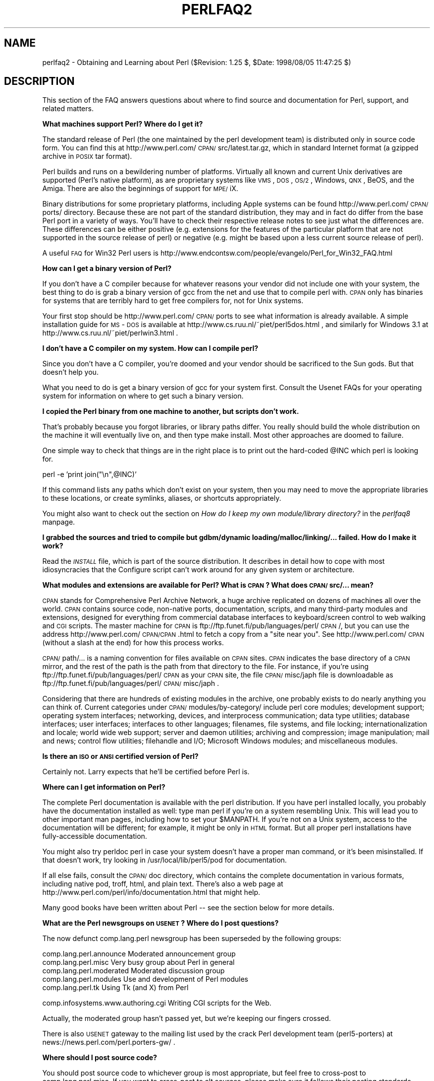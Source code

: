 .rn '' }`
''' $RCSfile$$Revision$$Date$
'''
''' $Log$
'''
.de Sh
.br
.if t .Sp
.ne 5
.PP
\fB\\$1\fR
.PP
..
.de Sp
.if t .sp .5v
.if n .sp
..
.de Ip
.br
.ie \\n(.$>=3 .ne \\$3
.el .ne 3
.IP "\\$1" \\$2
..
.de Vb
.ft CW
.nf
.ne \\$1
..
.de Ve
.ft R

.fi
..
'''
'''
'''     Set up \*(-- to give an unbreakable dash;
'''     string Tr holds user defined translation string.
'''     Bell System Logo is used as a dummy character.
'''
.tr \(*W-|\(bv\*(Tr
.ie n \{\
.ds -- \(*W-
.ds PI pi
.if (\n(.H=4u)&(1m=24u) .ds -- \(*W\h'-12u'\(*W\h'-12u'-\" diablo 10 pitch
.if (\n(.H=4u)&(1m=20u) .ds -- \(*W\h'-12u'\(*W\h'-8u'-\" diablo 12 pitch
.ds L" ""
.ds R" ""
'''   \*(M", \*(S", \*(N" and \*(T" are the equivalent of
'''   \*(L" and \*(R", except that they are used on ".xx" lines,
'''   such as .IP and .SH, which do another additional levels of
'''   double-quote interpretation
.ds M" """
.ds S" """
.ds N" """""
.ds T" """""
.ds L' '
.ds R' '
.ds M' '
.ds S' '
.ds N' '
.ds T' '
'br\}
.el\{\
.ds -- \(em\|
.tr \*(Tr
.ds L" ``
.ds R" ''
.ds M" ``
.ds S" ''
.ds N" ``
.ds T" ''
.ds L' `
.ds R' '
.ds M' `
.ds S' '
.ds N' `
.ds T' '
.ds PI \(*p
'br\}
.\"	If the F register is turned on, we'll generate
.\"	index entries out stderr for the following things:
.\"		TH	Title 
.\"		SH	Header
.\"		Sh	Subsection 
.\"		Ip	Item
.\"		X<>	Xref  (embedded
.\"	Of course, you have to process the output yourself
.\"	in some meaninful fashion.
.if \nF \{
.de IX
.tm Index:\\$1\t\\n%\t"\\$2"
..
.nr % 0
.rr F
.\}
.TH PERLFAQ2 1 "perl 5.005, patch 53" "8/Aug/98" "Perl Programmers Reference Guide"
.UC
.if n .hy 0
.if n .na
.ds C+ C\v'-.1v'\h'-1p'\s-2+\h'-1p'+\s0\v'.1v'\h'-1p'
.de CQ          \" put $1 in typewriter font
.ft CW
'if n "\c
'if t \\&\\$1\c
'if n \\&\\$1\c
'if n \&"
\\&\\$2 \\$3 \\$4 \\$5 \\$6 \\$7
'.ft R
..
.\" @(#)ms.acc 1.5 88/02/08 SMI; from UCB 4.2
.	\" AM - accent mark definitions
.bd B 3
.	\" fudge factors for nroff and troff
.if n \{\
.	ds #H 0
.	ds #V .8m
.	ds #F .3m
.	ds #[ \f1
.	ds #] \fP
.\}
.if t \{\
.	ds #H ((1u-(\\\\n(.fu%2u))*.13m)
.	ds #V .6m
.	ds #F 0
.	ds #[ \&
.	ds #] \&
.\}
.	\" simple accents for nroff and troff
.if n \{\
.	ds ' \&
.	ds ` \&
.	ds ^ \&
.	ds , \&
.	ds ~ ~
.	ds ? ?
.	ds ! !
.	ds /
.	ds q
.\}
.if t \{\
.	ds ' \\k:\h'-(\\n(.wu*8/10-\*(#H)'\'\h"|\\n:u"
.	ds ` \\k:\h'-(\\n(.wu*8/10-\*(#H)'\`\h'|\\n:u'
.	ds ^ \\k:\h'-(\\n(.wu*10/11-\*(#H)'^\h'|\\n:u'
.	ds , \\k:\h'-(\\n(.wu*8/10)',\h'|\\n:u'
.	ds ~ \\k:\h'-(\\n(.wu-\*(#H-.1m)'~\h'|\\n:u'
.	ds ? \s-2c\h'-\w'c'u*7/10'\u\h'\*(#H'\zi\d\s+2\h'\w'c'u*8/10'
.	ds ! \s-2\(or\s+2\h'-\w'\(or'u'\v'-.8m'.\v'.8m'
.	ds / \\k:\h'-(\\n(.wu*8/10-\*(#H)'\z\(sl\h'|\\n:u'
.	ds q o\h'-\w'o'u*8/10'\s-4\v'.4m'\z\(*i\v'-.4m'\s+4\h'\w'o'u*8/10'
.\}
.	\" troff and (daisy-wheel) nroff accents
.ds : \\k:\h'-(\\n(.wu*8/10-\*(#H+.1m+\*(#F)'\v'-\*(#V'\z.\h'.2m+\*(#F'.\h'|\\n:u'\v'\*(#V'
.ds 8 \h'\*(#H'\(*b\h'-\*(#H'
.ds v \\k:\h'-(\\n(.wu*9/10-\*(#H)'\v'-\*(#V'\*(#[\s-4v\s0\v'\*(#V'\h'|\\n:u'\*(#]
.ds _ \\k:\h'-(\\n(.wu*9/10-\*(#H+(\*(#F*2/3))'\v'-.4m'\z\(hy\v'.4m'\h'|\\n:u'
.ds . \\k:\h'-(\\n(.wu*8/10)'\v'\*(#V*4/10'\z.\v'-\*(#V*4/10'\h'|\\n:u'
.ds 3 \*(#[\v'.2m'\s-2\&3\s0\v'-.2m'\*(#]
.ds o \\k:\h'-(\\n(.wu+\w'\(de'u-\*(#H)/2u'\v'-.3n'\*(#[\z\(de\v'.3n'\h'|\\n:u'\*(#]
.ds d- \h'\*(#H'\(pd\h'-\w'~'u'\v'-.25m'\f2\(hy\fP\v'.25m'\h'-\*(#H'
.ds D- D\\k:\h'-\w'D'u'\v'-.11m'\z\(hy\v'.11m'\h'|\\n:u'
.ds th \*(#[\v'.3m'\s+1I\s-1\v'-.3m'\h'-(\w'I'u*2/3)'\s-1o\s+1\*(#]
.ds Th \*(#[\s+2I\s-2\h'-\w'I'u*3/5'\v'-.3m'o\v'.3m'\*(#]
.ds ae a\h'-(\w'a'u*4/10)'e
.ds Ae A\h'-(\w'A'u*4/10)'E
.ds oe o\h'-(\w'o'u*4/10)'e
.ds Oe O\h'-(\w'O'u*4/10)'E
.	\" corrections for vroff
.if v .ds ~ \\k:\h'-(\\n(.wu*9/10-\*(#H)'\s-2\u~\d\s+2\h'|\\n:u'
.if v .ds ^ \\k:\h'-(\\n(.wu*10/11-\*(#H)'\v'-.4m'^\v'.4m'\h'|\\n:u'
.	\" for low resolution devices (crt and lpr)
.if \n(.H>23 .if \n(.V>19 \
\{\
.	ds : e
.	ds 8 ss
.	ds v \h'-1'\o'\(aa\(ga'
.	ds _ \h'-1'^
.	ds . \h'-1'.
.	ds 3 3
.	ds o a
.	ds d- d\h'-1'\(ga
.	ds D- D\h'-1'\(hy
.	ds th \o'bp'
.	ds Th \o'LP'
.	ds ae ae
.	ds Ae AE
.	ds oe oe
.	ds Oe OE
.\}
.rm #[ #] #H #V #F C
.SH "NAME"
perlfaq2 \- Obtaining and Learning about Perl ($Revision: 1.25 $, \f(CW$Date:\fR 1998/08/05 11:47:25 $)
.SH "DESCRIPTION"
This section of the FAQ answers questions about where to find
source and documentation for Perl, support, and
related matters.
.Sh "What machines support Perl?  Where do I get it?"
The standard release of Perl (the one maintained by the perl
development team) is distributed only in source code form.  You
can find this at http://www.perl.com/\s-1CPAN/\s0src/latest.tar.gz, which
in standard Internet format (a gzipped archive in \s-1POSIX\s0 tar format).
.PP
Perl builds and runs on a bewildering number of platforms.  Virtually
all known and current Unix derivatives are supported (Perl's native
platform), as are proprietary systems like \s-1VMS\s0, \s-1DOS\s0, \s-1OS/2\s0, Windows,
\s-1QNX\s0, BeOS, and the Amiga.  There are also the beginnings of support
for \s-1MPE/\s0iX.
.PP
Binary distributions for some proprietary platforms, including
Apple systems can be found http://www.perl.com/\s-1CPAN/\s0ports/ directory.
Because these are not part of the standard distribution, they may
and in fact do differ from the base Perl port in a variety of ways.
You'll have to check their respective release notes to see just
what the differences are.  These differences can be either positive
(e.g. extensions for the features of the particular platform that
are not supported in the source release of perl) or negative (e.g.
might be based upon a less current source release of perl).
.PP
A useful \s-1FAQ\s0 for Win32 Perl users is
http://www.endcontsw.com/people/evangelo/Perl_for_Win32_FAQ.html
.Sh "How can I get a binary version of Perl?"
If you don't have a C compiler because for whatever reasons your
vendor did not include one with your system, the best thing to do is
grab a binary version of gcc from the net and use that to compile perl
with.  \s-1CPAN\s0 only has binaries for systems that are terribly hard to
get free compilers for, not for Unix systems.
.PP
Your first stop should be http://www.perl.com/\s-1CPAN/\s0ports to see what
information is already available.  A simple installation guide for
\s-1MS\s0\-\s-1DOS\s0 is available at http://www.cs.ruu.nl/~piet/perl5dos.html , and
similarly for Windows 3.1 at http://www.cs.ruu.nl/~piet/perlwin3.html
\&.
.Sh "I don't have a C compiler on my system.  How can I compile perl?"
Since you don't have a C compiler, you're doomed and your vendor
should be sacrificed to the Sun gods.  But that doesn't help you.
.PP
What you need to do is get a binary version of gcc for your system
first.  Consult the Usenet FAQs for your operating system for
information on where to get such a binary version.
.Sh "I copied the Perl binary from one machine to another, but scripts don't work."
That's probably because you forgot libraries, or library paths differ.
You really should build the whole distribution on the machine it will
eventually live on, and then type \f(CWmake install\fR.  Most other
approaches are doomed to failure.
.PP
One simple way to check that things are in the right place is to print out
the hard-coded \f(CW@INC\fR which perl is looking for.
.PP
.Vb 1
\&        perl -e 'print join("\en",@INC)'
.Ve
If this command lists any paths which don't exist on your system, then you
may need to move the appropriate libraries to these locations, or create
symlinks, aliases, or shortcuts appropriately.
.PP
You might also want to check out the section on \fIHow do I keep my own
module/library directory?\fR in the \fIperlfaq8\fR manpage.
.Sh "I grabbed the sources and tried to compile but gdbm/dynamic loading/malloc/linking/... failed.  How do I make it work?"
Read the \fI\s-1INSTALL\s0\fR file, which is part of the source distribution.
It describes in detail how to cope with most idiosyncracies that the
Configure script can't work around for any given system or
architecture.
.Sh "What modules and extensions are available for Perl?  What is \s-1CPAN\s0?  What does \s-1CPAN/\s0src/... mean?"
\s-1CPAN\s0 stands for Comprehensive Perl Archive Network, a huge archive
replicated on dozens of machines all over the world.  \s-1CPAN\s0 contains
source code, non-native ports, documentation, scripts, and many
third-party modules and extensions, designed for everything from
commercial database interfaces to keyboard/screen control to web
walking and \s-1CGI\s0 scripts.  The master machine for \s-1CPAN\s0 is
ftp://ftp.funet.fi/pub/languages/perl/\s-1CPAN\s0/, but you can use the
address http://www.perl.com/\s-1CPAN/CPAN\s0.html to fetch a copy from a
\*(L"site near you\*(R".  See http://www.perl.com/\s-1CPAN\s0 (without a slash at the
end) for how this process works.
.PP
\s-1CPAN/\s0path/... is a naming convention for files available on \s-1CPAN\s0
sites.  \s-1CPAN\s0 indicates the base directory of a \s-1CPAN\s0 mirror, and the
rest of the path is the path from that directory to the file.  For
instance, if you're using ftp://ftp.funet.fi/pub/languages/perl/\s-1CPAN\s0
as your \s-1CPAN\s0 site, the file \s-1CPAN/\s0misc/japh file is downloadable as
ftp://ftp.funet.fi/pub/languages/perl/\s-1CPAN/\s0misc/japh .
.PP
Considering that there are hundreds of existing modules in the
archive, one probably exists to do nearly anything you can think of.
Current categories under \s-1CPAN/\s0modules/by-category/ include perl core
modules; development support; operating system interfaces; networking,
devices, and interprocess communication; data type utilities; database
interfaces; user interfaces; interfaces to other languages; filenames,
file systems, and file locking; internationalization and locale; world
wide web support; server and daemon utilities; archiving and
compression; image manipulation; mail and news; control flow
utilities; filehandle and I/O; Microsoft Windows modules; and
miscellaneous modules.
.Sh "Is there an \s-1ISO\s0 or \s-1ANSI\s0 certified version of Perl?"
Certainly not.  Larry expects that he'll be certified before Perl is.
.Sh "Where can I get information on Perl?"
The complete Perl documentation is available with the perl distribution.
If you have perl installed locally, you probably have the documentation
installed as well: type \f(CWman perl\fR if you're on a system resembling Unix.
This will lead you to other important man pages, including how to set your
\f(CW$MANPATH\fR.  If you're not on a Unix system, access to the documentation
will be different; for example, it might be only in \s-1HTML\s0 format.  But all
proper perl installations have fully-accessible documentation.
.PP
You might also try \f(CWperldoc perl\fR in case your system doesn't
have a proper man command, or it's been misinstalled.  If that doesn't
work, try looking in /usr/local/lib/perl5/pod for documentation.
.PP
If all else fails, consult the \s-1CPAN/\s0doc directory, which contains the
complete documentation in various formats, including native pod,
troff, html, and plain text.  There's also a web page at
http://www.perl.com/perl/info/documentation.html that might help.
.PP
Many good books have been written about Perl -- see the section below
for more details.
.Sh "What are the Perl newsgroups on \s-1USENET\s0?  Where do I post questions?"
The now defunct comp.lang.perl newsgroup has been superseded by the
following groups:
.PP
.Vb 5
\&    comp.lang.perl.announce             Moderated announcement group
\&    comp.lang.perl.misc                 Very busy group about Perl in general
\&    comp.lang.perl.moderated            Moderated discussion group
\&    comp.lang.perl.modules              Use and development of Perl modules
\&    comp.lang.perl.tk                   Using Tk (and X) from Perl
.Ve
.Vb 1
\&    comp.infosystems.www.authoring.cgi  Writing CGI scripts for the Web.
.Ve
Actually, the moderated group hasn't passed yet, but we're
keeping our fingers crossed.
.PP
There is also \s-1USENET\s0 gateway to the mailing list used by the crack
Perl development team (perl5-porters) at
news://news.perl.com/perl.porters-gw/ .
.Sh "Where should I post source code?"
You should post source code to whichever group is most appropriate,
but feel free to cross-post to comp.lang.perl.misc.  If you want to
cross-post to alt.sources, please make sure it follows their posting
standards, including setting the Followup-To header line to \s-1NOT\s0
include alt.sources; see their \s-1FAQ\s0 for details.
.PP
If you're just looking for software, first use Alta Vista, Deja News, and
search \s-1CPAN\s0.  This is faster and more productive than just posting
a request.
.Sh "Perl Books"
A number of books on Perl and/or \s-1CGI\s0 programming are available.  A few of
these are good, some are ok, but many aren't worth your money.  Tom
Christiansen maintains a list of these books, some with extensive
reviews, at http://www.perl.com/perl/critiques/index.html.
.PP
The incontestably definitive reference book on Perl, written by
the creator of Perl, is now in its second edition:
.PP
.Vb 7
\&    Programming Perl (the "Camel Book"):
\&        Authors: Larry Wall, Tom Christiansen, and Randal Schwartz
\&        ISBN 1-56592-149-6      (English)
\&        ISBN 4-89052-384-7      (Japanese)
\&        URL: http://www.oreilly.com/catalog/pperl2/
\&    (French, German, Italian, and Hungarian translations also
\&    available)
.Ve
The companion volume to the Camel containing thousands
of real-world examples, mini-tutorials, and complete programs
(first premiering at the 1998 Perl Conference), is:
.PP
.Vb 5
\&    The Perl Cookbook (the "Ram Book"):
\&        Authors: Tom Christiansen and Nathan Torkington, 
\&                    with Foreword by Larry Wall
\&        ISBN: 1-56592-243-3
\&        URL:  http://perl.oreilly.com/cookbook/
.Ve
If you're already a hard-core systems programmer, then the Camel Book
might suffice for you to learn Perl from.  But if you're not, check
out:
.PP
.Vb 5
\&    Learning Perl (the "Llama Book"):
\&        Authors: Randal Schwartz and Tom Christiansen 
\&                    with Foreword by Larry Wall
\&        ISBN: 1-56592-284-0
\&        URL:  http://www.oreilly.com/catalog/lperl2/
.Ve
Despite the picture at the \s-1URL\s0 above, the second edition of \*(L"Llama
Book\*(R" really has a blue cover, and is updated for the 5.004 release
of Perl.  Various foreign language editions are available, including
\fILearning Perl on Win32 Systems\fR (the Gecko Book).
.PP
If you're not an accidental programmer, but a more serious and possibly
even degreed computer scientist who doesn't need as much hand-holding as
we try to provide in the Llama or its defurred cousin the Gecko, please
check out the delightful book, \fIPerl: The Programmer's Companion\fR,
written by Nigel Chapman.
.PP
You can order O'Reilly books directly from O'Reilly & Associates,
1-800-998-9938.  Local/overseas is 1-707-829-0515.  If you can
locate an O'Reilly order form, you can also fax to 1-707-829-0104.
See http://www.ora.com/ on the Web.
.PP
What follows is a list of the books that the \s-1FAQ\s0 authors found personally
useful.  Your mileage may (but, we hope, probably won't) vary.
.PP
Recommended books on (or muchly on) Perl follow; those marked with
a star may be ordered from O'Reilly.
.Ip "References" 5
.Sp
.Vb 2
\&    *Programming Perl
\&        by Larry Wall, Tom Christiansen, and Randal L. Schwartz
.Ve
.Vb 2
\&    *Perl 5 Desktop Reference
\&        By Johan Vromans
.Ve
.Ip "Tutorials 		     *Learning Perl [2nd edition] 	by Randal L. Schwartz and Tom Christiansen 	    with foreword by Larry Wall" 5
.Sp
.Vb 3
\&    *Learning Perl on Win32 Systems
\&        by Randal L. Schwartz, Erik Olson, and Tom Christiansen,
\&            with foreword by Larry Wall
.Ve
.Vb 2
\&    Perl: The Programmer's Companion
\&        by Nigel Chapman
.Ve
.Vb 2
\&    Cross-Platform Perl 
\&        by Eric F. Johnson
.Ve
.Vb 2
\&    MacPerl: Power and Ease 
\&        by Vicki Brown and Chris Nandor, foreword by Matthias Neeracher
.Ve
.Ip "Task-Oriented" 5
.Sp
.Vb 3
\&    *The Perl Cookbook
\&        by Tom Christiansen and Nathan Torkington
\&            with foreword by Larry Wall
.Ve
.Vb 2
\&    Perl5 Interactive Course [2nd edition]
\&        by Jon Orwant
.Ve
.Vb 2
\&    *Advanced Perl Programming 
\&        by Sriram Srinivasan
.Ve
.Vb 2
\&    Effective Perl Programming 
\&        by Joseph Hall
.Ve
.Ip "Special Topics" 5
.Sp
.Vb 2
\&    *Mastering Regular Expressions
\&        by Jeffrey Friedl
.Ve
.Vb 2
\&    How to Set up and Maintain a World Wide Web Site [2nd edition]
\&        by Lincoln Stein
.Ve
.Sh "Perl in Magazines"
The first and only periodical devoted to All Things Perl, \fIThe
Perl Journal\fR contains tutorials, demonstrations, case studies,
announcements, contests, and much more.  \s-1TPJ\s0 has columns on web
development, databases, Win32 Perl, graphical programming, regular
expressions, and networking, and sponsors the Obfuscated Perl
Contest.  It is published quarterly under the gentle hand of its
editor, Jon Orwant.  See http://www.tpj.com/ or send mail to
subscriptions@tpj.com.
.PP
Beyond this, magazines that frequently carry high-quality articles
on Perl are \fIWeb Techniques\fR (see http://www.webtechniques.com/),
\fIPerformance Computing\fR (http://www.performance-computing.com/), and Usenix's
newsletter/magazine to its members, \fIlogin:\fR, at http://www.usenix.org/.
Randal's Web Technique's columns are available on the web at
http://www.stonehenge.com/merlyn/WebTechniques/.
.Sh "Perl on the Net: \s-1FTP\s0 and \s-1WWW\s0 Access"
To get the best (and possibly cheapest) performance, pick a site from
the list below and use it to grab the complete list of mirror sites.
From there you can find the quickest site for you.  Remember, the
following list is \fInot\fR the complete list of \s-1CPAN\s0 mirrors.
.PP
.Vb 5
\&  http://www.perl.com/CPAN      (redirects to another mirror)
\&  http://www.perl.org/CPAN
\&  ftp://ftp.funet.fi/pub/languages/perl/CPAN/
\&  http://www.cs.ruu.nl/pub/PERL/CPAN/
\&  ftp://ftp.cs.colorado.edu/pub/perl/CPAN/
.Ve
.Sh "What mailing lists are there for perl?"
Most of the major modules (tk, \s-1CGI\s0, libwww-perl) have their own
mailing lists.  Consult the documentation that came with the module for
subscription information.  The following are a list of mailing lists
related to perl itself.
.PP
If you subscribe to a mailing list, it behooves you to know how to
unsubscribe from it.  Strident pleas to the list itself to get you off
will not be favorably received.
.Ip "MacPerl" 4
There is a mailing list for discussing Macintosh Perl.  Contact
\*(L"mac-perl-request@iis.ee.ethz.ch\*(R".
.Sp
Also see Matthias Neeracher's (the creator and maintainer of MacPerl)
webpage at http://www.iis.ee.ethz.ch/~neeri/macintosh/perl.html for
many links to interesting MacPerl sites, and the applications/\s-1MPW\s0
tools, precompiled.
.Ip "Perl5-Porters" 4
The core development team have a mailing list for discussing fixes and
changes to the language.  Send mail to
\*(L"perl5-porters-request@perl.org\*(R" with help in the body of the message
for information on subscribing.
.Ip "NTPerl" 4
This list is used to discuss issues involving Win32 Perl 5 (Windows \s-1NT\s0
and Win95). Subscribe by mailing ListManager@ActiveWare.com with the
message body:
.Sp
.Vb 1
\&    subscribe Perl-Win32-Users
.Ve
The list software, also written in perl, will automatically determine
your address, and subscribe you automatically.  To unsubscribe, mail
the following in the message body to the same address like so:
.Sp
.Vb 1
\&    unsubscribe Perl-Win32-Users
.Ve
You can also check http://www.activeware.com/ and select \*(L"Mailing Lists\*(R"
to join or leave this list.
.Ip "Perl-Packrats" 4
Discussion related to archiving of perl materials, particularly the
Comprehensive Perl Archive Network (\s-1CPAN\s0). Subscribe by emailing
majordomo@cis.ufl.edu:
.Sp
.Vb 1
\&    subscribe perl-packrats
.Ve
The list software, also written in perl, will automatically determine
your address, and subscribe you automatically.  To unsubscribe, simple
prepend the same command with an \*(L"un\*(R", and mail to the same address
like so:
.Sp
.Vb 1
\&    unsubscribe perl-packrats
.Ve
.Sh "Archives of comp.lang.perl.misc"
Have you tried Deja News or Alta Vista?
.PP
ftp.cis.ufl.edu:/pub/perl/comp.lang.perl.*/monthly has an almost
complete collection dating back to 12/89 (missing 08/91 through
12/93).  They are kept as one large file for each month.
.PP
You'll probably want more a sophisticated query and retrieval mechanism
than a file listing, preferably one that allows you to retrieve
articles using a fast-access indices, keyed on at least author, date,
subject, thread (as in \*(L"trn") and probably keywords.  The best
solution the \s-1FAQ\s0 authors know of is the \s-1MH\s0 pick command, but it is
very slow to select on 18000 articles.
.PP
If you have, or know where can be found, the missing sections, please
let perlfaq-suggestions@perl.com know.
.Sh "Where can I buy a commercial version of Perl?"
In a sense, Perl already \fIis\fR commercial software: It has a licence
that you can grab and carefully read to your manager. It is
distributed in releases and comes in well-defined packages. There is a
very large user community and an extensive literature.  The
comp.lang.perl.* newsgroups and several of the mailing lists provide
free answers to your questions in near real-time.  Perl has
traditionally been supported by Larry, dozens of software designers
and developers, and thousands of programmers, all working for free
to create a useful thing to make life better for everyone.
.PP
However, these answers may not suffice for managers who require a
purchase order from a company whom they can sue should anything go
wrong.  Or maybe they need very serious hand-holding and contractual
obligations.  Shrink-wrapped CDs with perl on them are available from
several sources if that will help.
.PP
Or you can purchase a real support contract.  Although Cygnus historically
provided this service, they no longer sell support contracts for Perl.
Instead, the Paul Ingram Group will be taking up the slack through The
Perl Clinic.  The following is a commercial from them:
.PP
\*(L"Do you need professional support for Perl and/or Oraperl?  Do you need
a support contract with defined levels of service?  Do you want to pay
only for what you need?
.PP
\*(L"The Paul Ingram Group has provided quality software development and
support services to some of the world's largest corporations for ten
years.  We are now offering the same quality support services for Perl
at The Perl Clinic.  This service is led by Tim Bunce, an active perl
porter since 1994 and well known as the author and maintainer of the
\s-1DBI\s0, \s-1DBD::\s0Oracle, and Oraperl modules and author/co-maintainer of The
Perl 5 Module List.  We also offer Oracle users support for Perl5
Oraperl and related modules (which Oracle is planning to ship as part
of Oracle Web Server 3).  20% of the profit from our Perl support work
will be donated to The Perl Institute.\*(R"
.PP
For more information, contact the The Perl Clinic:
.PP
.Vb 4
\&    Tel:    +44 1483 424424
\&    Fax:    +44 1483 419419
\&    Web:    http://www.perl.co.uk/
\&    Email:  perl-support-info@perl.co.uk or Tim.Bunce@ig.co.uk
.Ve
See also www.perl.com for updates on training and support.
.Sh "Where do I send bug reports?"
If you are reporting a bug in the perl interpreter or the modules
shipped with perl, use the \fIperlbug\fR program in the perl distribution or
mail your report to perlbug@perl.com.
.PP
If you are posting a bug with a non-standard port (see the answer to
\*(L"What platforms is Perl available for?"), a binary distribution, or a
non-standard module (such as Tk, \s-1CGI\s0, etc), then please see the
documentation that came with it to determine the correct place to post
bugs.
.PP
Read the \fIperlbug\fR\|(1) man page (perl5.004 or later) for more information.
.Sh "What is perl.com?  perl.org?  The Perl Institute?"
The perl.com domain is managed by Tom Christiansen, who created it as a
public service long before perl.org came about.  Despite the name, it's a
pretty non-commercial site meant to be a clearinghouse for information
about all things Perlian, accepting no paid advertisements, bouncy
happy gifs, or silly java applets on its pages.  The Perl Home Page at
http://www.perl.com/ is currently hosted on a T3 line courtesy of Songline
Systems, a software-oriented subsidiary of O'Reilly and Associates.
.PP
perl.org is the official vehicle for The Perl Institute.  The motto of
\s-1TPI\s0 is \*(L"helping people help Perl help people\*(R" (or something like
that).  It's a non-profit organization supporting development,
documentation, and dissemination of perl.  
.Sh "How do I learn about object-oriented Perl programming?"
the \fIperltoot\fR manpage (distributed with 5.004 or later) is a good place to start.
Also, the \fIperlobj\fR manpage, the \fIperlref\fR manpage, and the \fIperlmod\fR manpage are useful references,
while the \fIperlbot\fR manpage has some excellent tips and tricks.
.SH "AUTHOR AND COPYRIGHT"
Copyright (c) 1997, 1998 Tom Christiansen and Nathan Torkington.
All rights reserved.
.PP
When included as an integrated part of the Standard Distribution
of Perl or of its documentation (printed or otherwise), this works is
covered under Perl's Artistic Licence.  For separate distributions of
all or part of this FAQ outside of that, see the \fIperlfaq\fR manpage.
.PP
Irrespective of its distribution, all code examples here are public
domain.  You are permitted and encouraged to use this code and any
derivatives thereof in your own programs for fun or for profit as you
see fit.  A simple comment in the code giving credit to the FAQ would
be courteous but is not required.

.rn }` ''
.IX Title "PERLFAQ2 1"
.IX Name "perlfaq2 - Obtaining and Learning about Perl ($Revision: 1.25 $, $Date: 1998/08/05 11:47:25 $)"

.IX Header "NAME"

.IX Header "DESCRIPTION"

.IX Subsection "What machines support Perl?  Where do I get it?"

.IX Subsection "How can I get a binary version of Perl?"

.IX Subsection "I don't have a C compiler on my system.  How can I compile perl?"

.IX Subsection "I copied the Perl binary from one machine to another, but scripts don't work."

.IX Subsection "I grabbed the sources and tried to compile but gdbm/dynamic loading/malloc/linking/... failed.  How do I make it work?"

.IX Subsection "What modules and extensions are available for Perl?  What is \s-1CPAN\s0?  What does \s-1CPAN/\s0src/... mean?"

.IX Subsection "Is there an \s-1ISO\s0 or \s-1ANSI\s0 certified version of Perl?"

.IX Subsection "Where can I get information on Perl?"

.IX Subsection "What are the Perl newsgroups on \s-1USENET\s0?  Where do I post questions?"

.IX Subsection "Where should I post source code?"

.IX Subsection "Perl Books"

.IX Item "References"

.IX Item "Tutorials 		     *Learning Perl [2nd edition] 	by Randal L. Schwartz and Tom Christiansen 	    with foreword by Larry Wall"

.IX Item "Task-Oriented"

.IX Item "Special Topics"

.IX Subsection "Perl in Magazines"

.IX Subsection "Perl on the Net: \s-1FTP\s0 and \s-1WWW\s0 Access"

.IX Subsection "What mailing lists are there for perl?"

.IX Item "MacPerl"

.IX Item "Perl5-Porters"

.IX Item "NTPerl"

.IX Item "Perl-Packrats"

.IX Subsection "Archives of comp.lang.perl.misc"

.IX Subsection "Where can I buy a commercial version of Perl?"

.IX Subsection "Where do I send bug reports?"

.IX Subsection "What is perl.com?  perl.org?  The Perl Institute?"

.IX Subsection "How do I learn about object-oriented Perl programming?"

.IX Header "AUTHOR AND COPYRIGHT"

